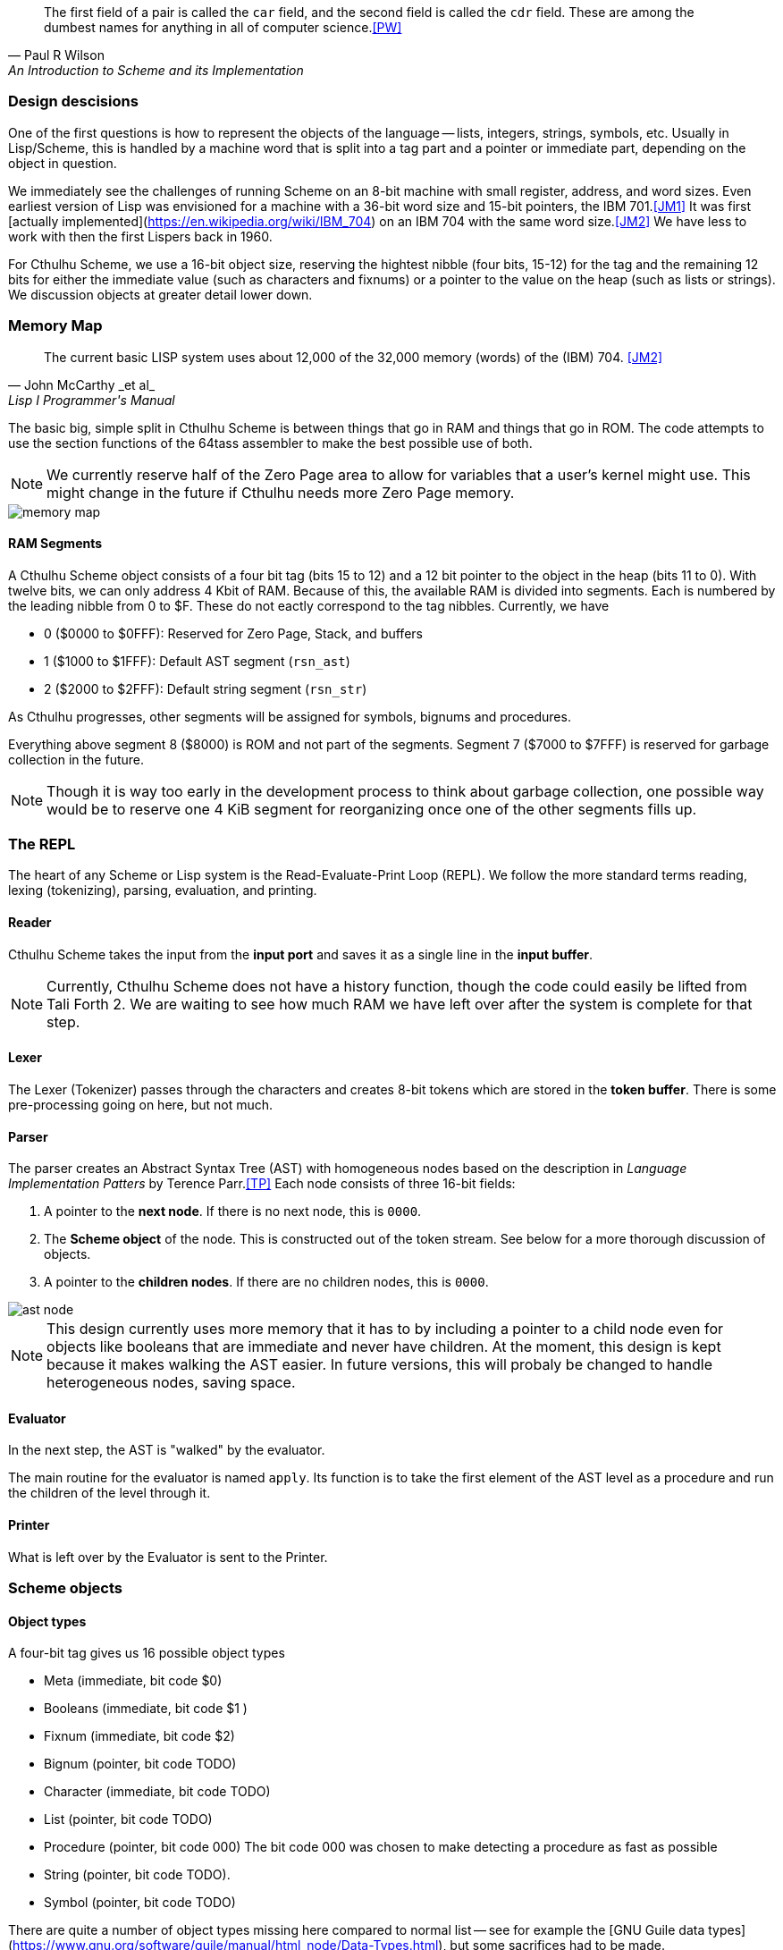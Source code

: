 [quote, Paul R Wilson, An Introduction to Scheme and its Implementation] 
The first field of a pair is called the `car` field, and the second field is
called the `cdr` field. These are among the dumbest names for anything in all of
computer science.<<PW>> 

// -------------------------------------------------------
=== Design descisions

One of the first questions is how to represent the objects of the language --
lists, integers, strings, symbols, etc. Usually in Lisp/Scheme, this is handled
by a machine word that is split into a tag part and a pointer or immediate part,
depending on the object in question. 

// TODO https://common-lisp.net/project/ecl/static/manual/ch35.html#Internals-Objects-representation
// TODO add image

We immediately see the challenges of running Scheme on an 8-bit machine with
small register, address, and word sizes. Even earliest version of Lisp was
envisioned for a machine with a 36-bit word size and 15-bit pointers, the IBM
701.<<JM1>> It was first [actually
implemented](https://en.wikipedia.org/wiki/IBM_704) on an IBM 704 with the same
word size.<<JM2>> We have less to work with then the first Lispers back in 1960. 

For Cthulhu Scheme, we use a 16-bit object size, reserving the hightest nibble
(four bits, 15-12) for the tag and the remaining 12 bits for either the
immediate value (such as characters and fixnums) or a pointer to the value on
the heap (such as lists or strings). We discussion objects at greater detail
lower down. 

// -------------------------------------------------------
=== Memory Map

[quote, John McCarthy _et al_, Lisp I Programmer's Manual]
The current basic LISP system uses about 12,000 of the 32,000 memory (words) of
the (IBM) 704.
<<JM2>>

The basic big, simple split in Cthulhu Scheme is between things that go in RAM
and things that go in ROM. The code attempts to use the section functions of the
64tass assembler to make the best possible use of both. 

NOTE: We currently reserve half of the Zero Page area to allow for variables
that a user's kernel might use. This might change in the future if Cthulhu needs
more Zero Page memory. 

// TODO add segment map of RAM 
image::pics/memory_map.png[]

==== RAM Segments

A Cthulhu Scheme object consists of a four bit tag (bits 15 to 12) and a 12 bit
pointer to the object in the heap (bits 11 to 0). With twelve bits, we can only
address 4 Kbit of RAM. Because of this, the available RAM is divided into
segments. Each is numbered by the leading nibble from 0 to $F. These do not
eactly correspond to the tag nibbles. Currently, we have

- 0 ($0000 to $0FFF): Reserved for Zero Page, Stack, and buffers
- 1 ($1000 to $1FFF): Default AST segment (`rsn_ast`)
- 2 ($2000 to $2FFF): Default string segment (`rsn_str`)

As Cthulhu progresses, other segments will be assigned for symbols, bignums and
procedures.

Everything above segment 8 ($8000) is ROM and not part of the segments. Segment
7 ($7000 to $7FFF) is reserved for garbage collection in the future. 

NOTE: Though it is way too early in the development process to think about
garbage collection, one possible way would be to reserve one 4 KiB segment for
reorganizing once one of the other segments fills up. 


// -------------------------------------------------------
=== The REPL

The heart of any Scheme or Lisp system is the Read-Evaluate-Print Loop (REPL).
We follow the more standard terms reading, lexing (tokenizing), parsing,
evaluation, and printing.

==== Reader

Cthulhu Scheme takes the input from the *input port* and saves it as a single line in
the *input buffer*. 

NOTE: Currently, Cthulhu Scheme does not have a history function, though the
code could easily be lifted from Tali Forth 2. We are waiting to see how much
RAM we have left over after the system is complete for that step.

==== Lexer 

The Lexer (Tokenizer) passes through the characters and creates 8-bit tokens
which are stored in the *token buffer*. There is some pre-processing going on
here, but not much.

==== Parser

The parser creates an Abstract Syntax Tree (AST) with homogeneous nodes based on
the description in _Language Implementation Patters_ by Terence Parr.<<TP>> Each
node consists of three 16-bit fields:

. A pointer to the *next node*. If there is no next node, this is `0000`. 
. The *Scheme object* of the node. This is constructed out of the token stream.
  See below for a more thorough discussion of objects.
. A pointer to the *children nodes*. If there are no children nodes, this is
`0000`. 

image::pics/ast_node.png[]

NOTE: This design currently uses more memory that it has to by including a
pointer to a child node even for objects like booleans that are immediate and
never have children. At the moment, this design is kept because it makes walking
the AST easier. In future versions, this will probaly be changed to handle
heterogeneous nodes, saving space.

==== Evaluator

In the next step, the AST is "walked" by the evaluator. 

The main routine for the evaluator is named `apply`. Its function is to take the
first element of the AST level as a procedure and run the children of the level
through it.

==== Printer

What is left over by the Evaluator is sent to the Printer. 


// -------------------------------------------------------

=== Scheme objects

==== Object types 

A four-bit tag gives us 16 possible object types

// TODO replace by table

* Meta (immediate, bit code $0)
* Booleans (immediate, bit code $1 )
* Fixnum (immediate, bit code $2)
* Bignum (pointer, bit code TODO)
* Character (immediate, bit code TODO)
* List (pointer, bit code TODO)
* Procedure (pointer, bit code 000) The bit code 000 was chosen to make
  detecting a procedure as fast as possible
* String (pointer, bit code TODO).
* Symbol (pointer, bit code TODO)

There are quite a number of object types missing here compared to normal list --
see for example the [GNU Guile data
types](https://www.gnu.org/software/guile/manual/html_node/Data-Types.html), but
some sacrifices had to be made.

===== Booleans

The `#t` (true) and `#f` (false) booleans are self-evaluating and therefore were
the first object that was implemented. Though formally, `#t` comes with the
object `$1111`, in practice we only check the LSB, that is, `$ff`. This might
change in future versions. The `#f` object is `$1000`. Neither have children in
the Abstract Syntax Tree (AST) created by the parser. 

// TODO add table of boolean object

Since booleans are simple, they are basically completely processed by the lexer
(tokenizer), which adds a dedicated token. 

===== Fixnum

Fixnumbers are signed integers that are small enought to fit into a an object,
that is, 12 bits. They are stored in two's complement. Since this is not where
the 65c02 expects the sign to be, we have to move it from bit 11 to bit 15 when
processing the fixnum. 

// TODO add graphic of a fixnum object

NOTE: At the moment, in fact, Cthulhu Scheme only knows about fixnums, since
there aren't any bignums yet. Also, fixnum processing is very rough. 

The **lexer** starts tokenizing a fixnum when it encounters a number as the first
character of a word and has not been flagged as a binary, octal, or hexadecimal
number. It adds a token marking the start of the word, followed by the ASCII
values of the next characters, until a delimiter is reached. Then it adds a
token marking the end of the world. If a character is not a legal decimal number
character, it throws an error.

The **parser** actually converts the string of characters to an internal number.
At a future date, the size of the number will determine if it is converted to a
fixnum or a bignum. Currently, the converted number is cut off brutally at bit
11 and the sign moved from bit 15 to bit 12. 

See
https://www.gnu.org/software/mit-scheme/documentation/mit-scheme-ref/Fixnum-Operations.html
for a further discussion. 

===== Strings

Stings are **interned**, that is, the actual ASCII characters are stored on the
heap, zero-terminated. The link to beginning of the string is stored in two
places: The heap and the **string table**. This is used to compare a new string
to the already stored strings so we don't share the same entry twice. 


==== Procedures

There are two types of procedures in Cthulhu Scheme: _native procedures_ that
are coded in assembler and _non-native procedures_ (also _high-level
procedures_) that are provided in Scheme code and loaded during boot.


===== Built-in procedures

NOTE: Scheme and Lisp both insist in holding on to `car` and `cdr` as terms and
commands, which makes as much sense as the famously silly `umount` command in
the Unix bash shell. Though these are included as commands, Cthulhu Scheme and
especially this documentation uses `first` and `rest`. 

